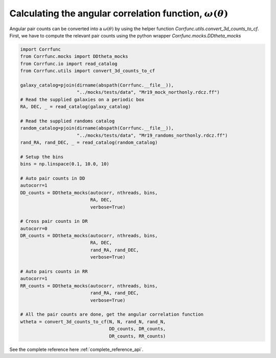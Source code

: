 .. _converting_ddtheta_mocks:

Calculating the angular correlation function, :math:`\omega(\theta)`
====================================================================

Angular pair counts can be converted into a :math:`\omega(\theta)`
by using the helper function `Corrfunc.utils.convert_3d_counts_to_cf`.
First, we have to compute the relevant pair counts using the python
wrapper `Corrfunc.mocks.DDtheta_mocks`

.. code:: python

          import Corrfunc
          from Corrfunc.mocks import DDtheta_mocks
          from Corrfunc.io import read_catalog
          from Corrfunc.utils import convert_3d_counts_to_cf

          galaxy_catalog=pjoin(dirname(abspath(Corrfunc.__file__)),
                               "../mocks/tests/data", "Mr19_mock_northonly.rdcz.ff")
          # Read the supplied galaxies on a periodic box
          RA, DEC, _ = read_catalog(galaxy_catalog)

          # Read the supplied randoms catalog
          random_catalog=pjoin(dirname(abspath(Corrfunc.__file__)),
                               "../mocks/tests/data", "Mr19_randoms_northonly.rdcz.ff")
          rand_RA, rand_DEC, _ = read_catalog(random_catalog)
          
          # Setup the bins
          bins = np.linspace(0.1, 10.0, 10)

          # Auto pair counts in DD
          autocorr=1
          DD_counts = DDtheta_mocks(autocorr, nthreads, bins,
                                    RA, DEC,
                                    verbose=True)

          # Cross pair counts in DR
          autocorr=0
          DR_counts = DDtheta_mocks(autocorr, nthreads, bins,
                                    RA, DEC,
                                    rand_RA, rand_DEC,
                                    verbose=True)
                         
          # Auto pairs counts in RR
          autocorr=1                         
          RR_counts = DDtheta_mocks(autocorr, nthreads, bins,
                                    rand_RA, rand_DEC, 
                                    verbose=True)

          # All the pair counts are done, get the angular correlation function
          wtheta = convert_3d_counts_to_cf(N, N, rand_N, rand_N,
                                           DD_counts, DR_counts,
                                           DR_counts, RR_counts)
          
See the complete reference here :ref:`complete_reference_api`.
   
                   
